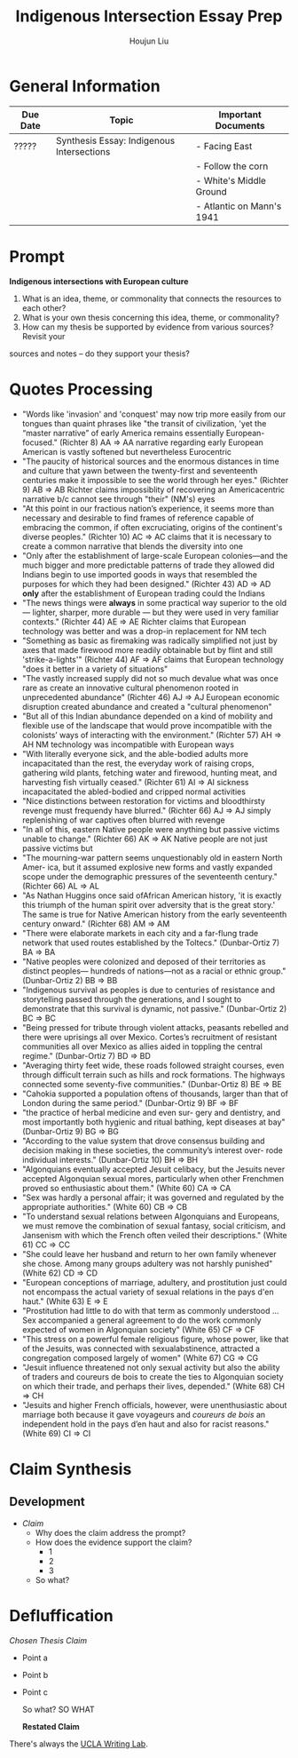 #+TITLE: Indigenous Intersection Essay Prep
#+AUTHOR: Houjun Liu
#+SOURCE: KBHIST301MasterIndex
#+COURSE: HIST301

* General Information
| Due Date | Topic                                     | Important Documents       |
|----------+-------------------------------------------+---------------------------|
| ?????    | Synthesis Essay: Indigenous Intersections | - Facing East             |
|          |                                           | - Follow the corn         |
|          |                                           | - White's Middle Ground   |
|          |                                           | - Atlantic on Mann's 1941 |

* Prompt
*Indigenous intersections with European culture*

1. What is an idea, theme, or commonality that connects the resources to each other?
2. What is your own thesis concerning this idea, theme, or commonality?
3. How can my thesis be supported by evidence from various sources? Revisit your
sources and notes – do they support your thesis?

* Quotes Processing
- "Words like 'invasion' and 'conquest' may now trip more easily from our tongues than quaint phrases like "the transit of civilization, 'yet the “master narrative” of early America remains essentially European-focused." (Richter 8) AA => AA narrative regarding early European American is vastly softened but nevertheless Eurocentric
- "The paucity of historical sources and the enormous distances in time and culture that yawn between the twenty-first and seventeenth centuries make it impossible to see the world through her eyes." (Richter 9) AB => AB Richter claims impossiblity of recovering an Americacentric narrative b/c cannot see through "their" (NM's) eyes
- "At this point in our fractious nation’s experience, it seems more than necessary and desirable to find frames of reference capable of embracing the common, if often excruciating, origins of the continent's diverse peoples." (Richter 10) AC => AC claims that it is necessary to create a common narrative that blends the diversity into one
- "Only after the establishment of large-scale European colonies—and the much bigger and more predictable patterns of trade they allowed did Indians begin to use imported goods in ways that resembled the purposes for which they had been designed." (Richter 43) AD => AD *only* after the establishment of European trading could the Indians
- "The news things were **always** in some practical way superior to the old --- lighter, sharper, more durable --- but they were used in very familiar contexts." (Richter 44) AE => AE Richter claims that European technology was better and was a drop-in replacement for NM tech
- "Something as basic as firemaking was radically simplified not just by axes that made firewood more readily obtainable but by flint and still 'strike-a-lights'" (Richter 44) AF => AF claims that European technology "does it better in a variety of situations"
- "The vastly increased supply did not so much devalue what was once rare as create an innovative cultural phenomenon rooted in unprecedented abundance" (Richter 46) AJ  => AJ European economic disruption created abundance and created a "cultural phenomenon"
- "But all of this Indian abundance depended on a kind of mobility and flexible use of the landscape that would prove incompatible with the colonists’ ways of interacting with the environment." (Richter 57) AH => AH NM technology was incompatible with European ways
- "With literally everyone sick, and the able-bodied adults more incapacitated than the rest, the everyday work of raising crops, gathering wild plants, fetching water and firewood, hunting meat, and harvesting fish virtually ceased." (Richter 61) AI => AI sickness incapacitated the abled-bodied and cripped normal activities
- "Nice distinctions between restoration for victims and bloodthirsty revenge must frequendy have blurred." (Richter 66) AJ => AJ simply replenishing of war captives often blurred with revenge
- "In all of this, eastern Native people were anything but passive victims unable to change." (Richter 66) AK => AK Native people are not just passive victims but 
- "The mourning-war pattern seems unquestionably old in eastern North Amer- ica, but it assumed explosive new forms and vastly expanded scope under the demographic pressures of the seventeenth century." (Richter 66) AL => AL 
- "As Nathan Huggins once said ofAfrican American history, 'it is exactly this triumph of the human spirit over adversity that is the great story.' The same is true for Native American history from the early seventeenth century onward." (Richter 68) AM => AM 
- "There were elaborate markets in each city and a far-flung trade network that used routes established by the Toltecs." (Dunbar-Ortiz 7) BA => BA 
- "Native peoples were colonized and deposed of their territories as distinct peoples— hundreds of nations—not as a racial or ethnic group." (Dunbar-Ortiz 2) BB => BB 
- "Indigenous survival as peoples is due to centuries of resistance and storytelling passed through the generations, and I sought to demonstrate that this survival is dynamic, not passive." (Dunbar-Ortiz 2) BC => BC 
- "Being pressed for tribute through violent attacks, peasants rebelled and there were uprisings all over Mexico. Cortes’s recruitment of resistant communities all over Mexico as allies aided in toppling the central regime." (Dunbar-Ortiz 7) BD => BD 
- "Averaging thirty feet wide, these roads followed straight courses, even through difficult terrain such as hills and rock formations. The highways connected some seventy-five communities." (Dunbar-Ortiz 8) BE => BE 
- "Cahokia supported a population oftens of thousands, larger than that of London during the same period." (Dunbar-Ortiz 9) BF => BF 
- "the practice of herbal medicine and even sur- gery and dentistry, and most importantly both hygienic and ritual bathing, kept diseases at bay" (Dunbar-Ortiz 9) BG => BG 
- "According to the value system that drove consensus building and decision making in these societies, the community’s interest over- rode individual interests." (Dunbar-Ortiz 10) BH => BH 
- "Algonquians eventually accepted Jesuit celibacy, but the Jesuits never accepted Algonquian sexual mores, particularly when other Frenchmen proved so enthusiastic about them." (White 60) CA => CA 
- "Sex was hardly a personal affair; it was governed and regulated by the appropriate authorities." (White 60) CB => CB 
- "To understand sexual relations between Algonquians and Europeans, we must remove the combination of sexual fantasy, social criticism, and Jansenism with which the French often veiled their descriptions." (White 61) CC => CC 
- "She could leave her husband and return to her own family whenever she chose. Among many groups adultery was not harshly punished" (White 62) CD => CD 
- "European conceptions of marriage, adultery, and prostitution just could not encompass the actual variety of sexual relations in the pays d'en haut." (White 63) E => E 
- "Prostitution had little to do with that term as commonly understood ... Sex accompanied a general agreement to do the work commonly expected of women in Algonquian society" (White 65) CF => CF 
- "This stress on a powerful female religious figure, whose power, like that of the Jesuits, was connected with sexualabstinence, attracted a congregation composed largely of women" (White 67) CG => CG 
- "Jesuit influence threatened not only sexual activity but also the ability of traders and coureurs de bois to create the ties to Algonquian society on which their trade, and perhaps their lives, depended." (White 68) CH => CH 
- "Jesuits and higher French officials, however, were unenthusiastic about marriage both because it gave voyageurs and /coureurs de bois/ an independent hold in the pays d’en haut and also for racist reasons." (White 69) CI => CI 


* Claim Synthesis

** Development
- /Claim/
  - Why does the claim address the prompt?
  - How does the evidence support the claim?
    - 1
    - 2
    - 3
  - So what?

* Defluffication
/Chosen Thesis Claim/

  - Point a
  - Point b
  - Point c

    So what? SO WHAT

    *Restated Claim*


There's always the [[https://wp.ucla.edu/wp-content/uploads/2016/01/UWC_handouts_What-How-So-What-Thesis-revised-5-4-15-RZ.pdf][UCLA Writing Lab]].
